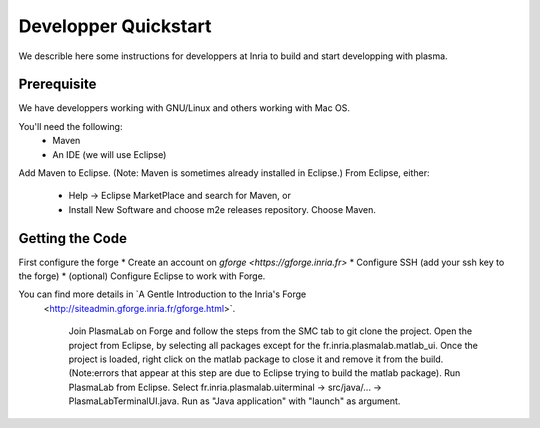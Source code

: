 Developper Quickstart
=====================

We describle here some instructions for developpers at Inria to build and start developping with plasma.

Prerequisite
------------

We have developpers working with GNU/Linux and others working with Mac OS.

You'll need the following:
 * Maven
 * An IDE (we will use Eclipse)

Add Maven to Eclipse. (Note: Maven is sometimes already installed in Eclipse.) 
From Eclipse, either:
 * Help -> Eclipse MarketPlace and search for Maven, or
 * Install New Software and choose m2e releases repository. Choose Maven. 

Getting the Code
----------------

First configure the forge 
* Create an account on `gforge <https://gforge.inria.fr>`
* Configure SSH  (add your ssh key to the forge)
* (optional) Configure Eclipse to work with Forge. 
  
You can find more details in `A Gentle Introduction to the Inria's Forge
 <http://siteadmin.gforge.inria.fr/gforge.html>`.


    Join PlasmaLab on Forge and follow the steps from the SMC tab to git clone the project. 
    Open the project from Eclipse, by selecting all packages except for the fr.inria.plasmalab.matlab_ui. Once the project is loaded, right click on the matlab package to close it and remove it from the build. (Note:errors that appear at this step are due to Eclipse trying to build the matlab package). 
    Run PlasmaLab from Eclipse. Select fr.inria.plasmalab.uiterminal -> src/java/... -> PlasmaLabTerminalUI.java. Run as "Java application" with "launch" as argument.  

